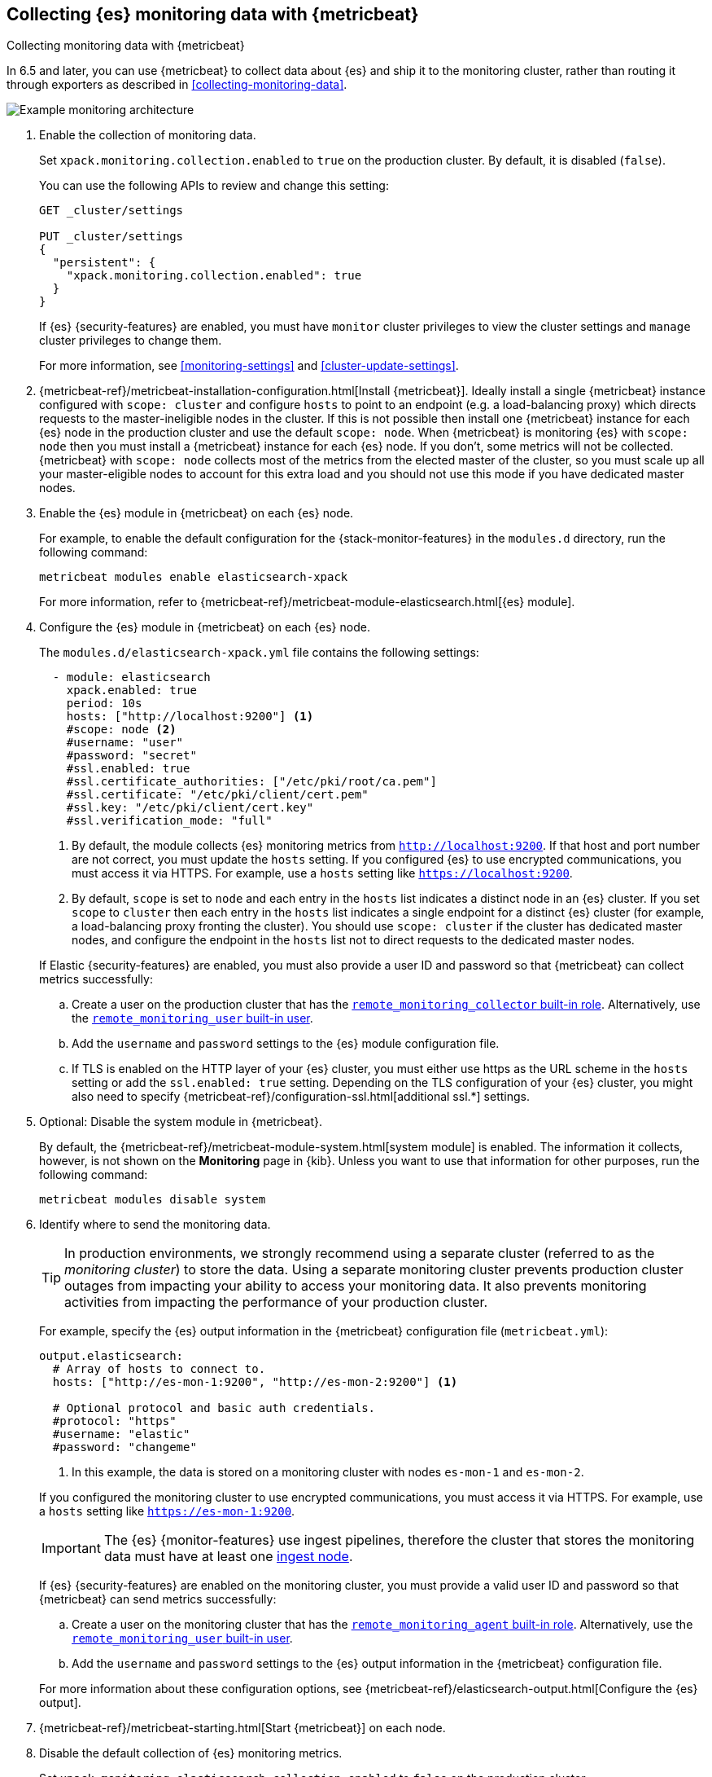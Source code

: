 [role="xpack"]
[testenv="gold"]
[[configuring-metricbeat]]
== Collecting {es} monitoring data with {metricbeat}

[subs="attributes"]
++++
<titleabbrev>Collecting monitoring data with {metricbeat}</titleabbrev>
++++

In 6.5 and later, you can use {metricbeat} to collect data about {es} 
and ship it to the monitoring cluster, rather than routing it through exporters 
as described in <<collecting-monitoring-data>>. 

image::monitoring/images/metricbeat.png[Example monitoring architecture]

. Enable the collection of monitoring data.
+
--
// tag::enable-collection[]
Set `xpack.monitoring.collection.enabled` to `true` on the
production cluster. By default, it is disabled (`false`). 

You can use the following APIs to review and change this setting:

[source,console]
----------------------------------
GET _cluster/settings

PUT _cluster/settings
{
  "persistent": {
    "xpack.monitoring.collection.enabled": true
  }
}
----------------------------------

If {es} {security-features} are enabled, you must have `monitor` cluster privileges to 
view the cluster settings and `manage` cluster privileges to change them.
// end::enable-collection[]

For more information, see <<monitoring-settings>> and <<cluster-update-settings>>.
--

. {metricbeat-ref}/metricbeat-installation-configuration.html[Install
{metricbeat}]. Ideally install a single {metricbeat} instance configured with
`scope: cluster` and configure `hosts` to point to an endpoint (e.g. a
load-balancing proxy) which directs requests to the master-ineligible nodes in
the cluster. If this is not possible then install one {metricbeat} instance for
each {es} node in the production cluster and use the default `scope: node`.
When {metricbeat} is monitoring {es} with `scope: node` then you must install a
{metricbeat} instance for each {es} node. If you don't, some metrics will not
be collected. {metricbeat} with `scope: node` collects most of the metrics from
the elected master of the cluster, so you must scale up all your
master-eligible nodes to account for this extra load and you should not use
this mode if you have dedicated master nodes.

. Enable the {es} module in {metricbeat} on each {es} node.
+
--
For example, to enable the default configuration for the {stack-monitor-features}
in the `modules.d` directory, run the following command:

["source","sh",subs="attributes,callouts"]
----------------------------------------------------------------------
metricbeat modules enable elasticsearch-xpack
----------------------------------------------------------------------

For more information, refer to 
{metricbeat-ref}/metricbeat-module-elasticsearch.html[{es} module]. 
--

. Configure the {es} module in {metricbeat} on each {es} node.
+
--
The `modules.d/elasticsearch-xpack.yml` file contains the following settings:

[source,yaml]
----------------------------------
  - module: elasticsearch
    xpack.enabled: true
    period: 10s
    hosts: ["http://localhost:9200"] <1>
    #scope: node <2>
    #username: "user"
    #password: "secret"
    #ssl.enabled: true
    #ssl.certificate_authorities: ["/etc/pki/root/ca.pem"]
    #ssl.certificate: "/etc/pki/client/cert.pem"
    #ssl.key: "/etc/pki/client/cert.key"         
    #ssl.verification_mode: "full"            
----------------------------------
<1> By default, the module collects {es} monitoring metrics from
`http://localhost:9200`. If that host and port number are not correct, you must
update the `hosts` setting. If you configured {es} to use encrypted
communications, you must access it via HTTPS. For example, use a `hosts` setting
like `https://localhost:9200`.
<2> By default, `scope` is set to `node` and each entry in the `hosts` list
indicates a distinct node in an {es} cluster. If you set `scope` to `cluster`
then each entry in the `hosts` list indicates a single endpoint for a distinct
{es} cluster (for example, a load-balancing proxy fronting the cluster). You
should use `scope: cluster` if the cluster has dedicated master nodes, and
configure the endpoint in the `hosts` list not to direct requests to the
dedicated master nodes.

If Elastic {security-features} are enabled, you must also provide a user ID
and password so that {metricbeat} can collect metrics successfully: 

.. Create a user on the production cluster that has the
<<built-in-roles,`remote_monitoring_collector` built-in role>>. 
Alternatively, use the
<<built-in-users,`remote_monitoring_user` built-in user>>.

.. Add the `username` and `password` settings to the {es} module configuration
file. 

.. If TLS is enabled on the HTTP layer of your {es} cluster, you must either use https as the URL scheme in the `hosts` setting or add the `ssl.enabled: true` setting. Depending on the TLS configuration of your {es} cluster, you might also need to specify {metricbeat-ref}/configuration-ssl.html[additional ssl.*] settings.
--

. Optional: Disable the system module in {metricbeat}.
+
--
By default, the {metricbeat-ref}/metricbeat-module-system.html[system module] is
enabled. The information it collects, however, is not shown on the *Monitoring*
page in {kib}. Unless you want to use that information for other purposes, run
the following command:

["source","sh",subs="attributes,callouts"]
----------------------------------------------------------------------
metricbeat modules disable system
----------------------------------------------------------------------

--

. Identify where to send the monitoring data.
+
--
TIP: In production environments, we strongly recommend using a separate cluster 
(referred to as the _monitoring cluster_) to store the data. Using a separate 
monitoring cluster prevents production cluster outages from impacting your 
ability to access your monitoring data. It also prevents monitoring activities 
from impacting the performance of your production cluster.

For example, specify the {es} output information in the {metricbeat} 
configuration file (`metricbeat.yml`):

[source,yaml]
----------------------------------
output.elasticsearch:
  # Array of hosts to connect to.
  hosts: ["http://es-mon-1:9200", "http://es-mon-2:9200"] <1>
  
  # Optional protocol and basic auth credentials.
  #protocol: "https"
  #username: "elastic"
  #password: "changeme"
----------------------------------
<1> In this example, the data is stored on a monitoring cluster with nodes 
`es-mon-1` and `es-mon-2`. 

If you configured the monitoring cluster to use encrypted communications, you
must access it via HTTPS. For example, use a `hosts` setting like
`https://es-mon-1:9200`.

IMPORTANT: The {es} {monitor-features} use ingest pipelines, therefore the
cluster that stores the monitoring data must have at least one 
<<ingest,ingest node>>. 

If {es} {security-features} are enabled on the monitoring cluster, you must
provide a valid user ID and password so that {metricbeat} can send metrics 
successfully: 

.. Create a user on the monitoring cluster that has the 
<<built-in-roles,`remote_monitoring_agent` built-in role>>. 
Alternatively, use the 
<<built-in-users,`remote_monitoring_user` built-in user>>.

.. Add the `username` and `password` settings to the {es} output information in 
the {metricbeat} configuration file.

For more information about these configuration options, see 
{metricbeat-ref}/elasticsearch-output.html[Configure the {es} output].
--

. {metricbeat-ref}/metricbeat-starting.html[Start {metricbeat}] on each node. 

. Disable the default collection of {es} monitoring metrics.
+
--
Set `xpack.monitoring.elasticsearch.collection.enabled` to `false` on the 
production cluster.

You can use the following API to change this setting:

[source,console]
----------------------------------
PUT _cluster/settings
{
  "persistent": {
    "xpack.monitoring.elasticsearch.collection.enabled": false
  }
}
----------------------------------

If {es} {security-features} are enabled, you must have `monitor` cluster
privileges to view the cluster settings and `manage` cluster privileges
to change them.
--

. {kibana-ref}/monitoring-data.html[View the monitoring data in {kib}]. 
